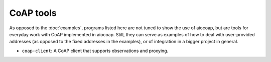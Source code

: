 CoAP tools
==========

As opposed to the :doc:`examples`, programs listed here are not tuned to show
the use of aiocoap, but are tools for everyday work with CoAP implemented in
aiocoap. Still, they can serve as examples of how to deal with user-provided
addresses (as opposed to the fixed addresses in the examples), or of
integration in a bigger project in general.

* ``coap-client``: A CoAP client that supports observations and proxying.
